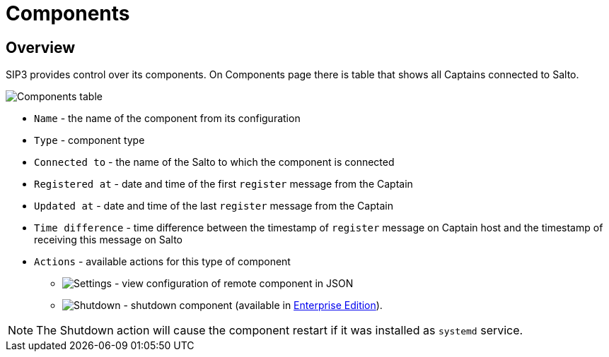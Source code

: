 = Components
:description: SIP3 Components.

== Overview
SIP3 provides control over its components. On Components page there is table that shows all Captains connected to Salto.

image::Components.png[Components table]

- `Name` - the name of the component from its configuration
- `Type` - component type
- `Connected to` - the name of the Salto to which the component is connected
- `Registered at` - date and time of the first `register` message from the Captain
- `Updated at` - date and time of the last `register` message from the Captain
- `Time difference` - time difference between the timestamp of `register` message on Captain host and the timestamp of receiving this message on Salto

- `Actions` - available actions for this type of component
* image:SettingsIcon.png[Settings] - view configuration of remote component in JSON
* image:PowerOffIcon.png[Shutdown] - shutdown component (available in xref:CommunityEditionVsEnterpriseEdition.adoc[Enterprise Edition]).

NOTE: The Shutdown action will cause the component restart if it was installed as `systemd` service.

